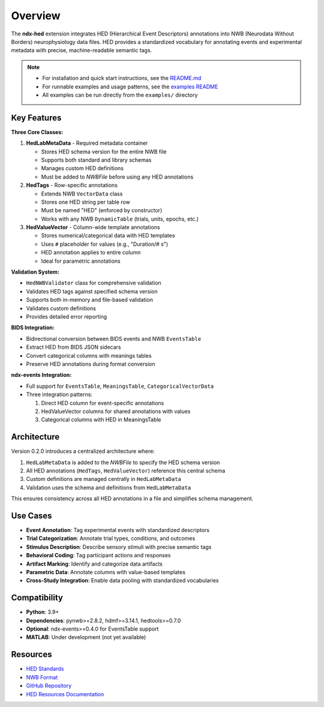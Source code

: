 Overview
========

The **ndx-hed** extension integrates HED (Hierarchical Event Descriptors) annotations into NWB (Neurodata Without Borders) neurophysiology data files. HED provides a standardized vocabulary for annotating events and experimental metadata with precise, machine-readable semantic tags.

.. note::
   * For installation and quick start instructions, see the `README.md <https://github.com/hed-standard/ndx-hed/blob/main/README.md>`_
   * For runnable examples and usage patterns, see the `examples README <https://github.com/hed-standard/ndx-hed/blob/main/examples/README.md>`_
   * All examples can be run directly from the ``examples/`` directory

Key Features
------------

**Three Core Classes:**

1. **HedLabMetaData** - Required metadata container
   
   * Stores HED schema version for the entire NWB file
   * Supports both standard and library schemas
   * Manages custom HED definitions
   * Must be added to `NWBFile` before using any HED annotations

2. **HedTags** - Row-specific annotations
   
   * Extends NWB ``VectorData`` class
   * Stores one HED string per table row
   * Must be named "HED" (enforced by constructor)
   * Works with any NWB ``DynamicTable`` (trials, units, epochs, etc.)

3. **HedValueVector** - Column-wide template annotations
   
   * Stores numerical/categorical data with HED templates
   * Uses ``#`` placeholder for values (e.g., "Duration/# s")
   * HED annotation applies to entire column
   * Ideal for parametric annotations

**Validation System:**

* ``HedNWBValidator`` class for comprehensive validation
* Validates HED tags against specified schema version
* Supports both in-memory and file-based validation
* Validates custom definitions
* Provides detailed error reporting

**BIDS Integration:**

* Bidirectional conversion between BIDS events and NWB ``EventsTable``
* Extract HED from BIDS JSON sidecars
* Convert categorical columns with meanings tables
* Preserve HED annotations during format conversion

**ndx-events Integration:**

* Full support for ``EventsTable``, ``MeaningsTable``, ``CategoricalVectorData``
* Three integration patterns:
  
  1. Direct HED column for event-specific annotations
  2. HedValueVector columns for shared annotations with values
  3. Categorical columns with HED in MeaningsTable

Architecture
------------

Version 0.2.0 introduces a centralized architecture where:

1. ``HedLabMetaData`` is added to the `NWBFile` to specify the HED schema version
2. All HED annotations (``HedTags``, ``HedValueVector``) reference this central schema
3. Custom definitions are managed centrally in ``HedLabMetaData``
4. Validation uses the schema and definitions from ``HedLabMetaData``

This ensures consistency across all HED annotations in a file and simplifies schema management.

Use Cases
---------

* **Event Annotation**: Tag experimental events with standardized descriptors
* **Trial Categorization**: Annotate trial types, conditions, and outcomes
* **Stimulus Description**: Describe sensory stimuli with precise semantic tags
* **Behavioral Coding**: Tag participant actions and responses
* **Artifact Marking**: Identify and categorize data artifacts
* **Parametric Data**: Annotate columns with value-based templates
* **Cross-Study Integration**: Enable data pooling with standardized vocabularies

Compatibility
-------------

* **Python**: 3.9+
* **Dependencies**: pynwb>=2.8.2, hdmf>=3.14.1, hedtools>=0.7.0
* **Optional**: ndx-events>=0.4.0 for EventsTable support
* **MATLAB**: Under development (not yet available)

Resources
---------

* `HED Standards <https://www.hedtags.org>`_
* `NWB Format <https://www.nwb.org>`_
* `GitHub Repository <https://github.com/hed-standard/ndx-hed>`_
* `HED Resources Documentation <https://www.hed-resources.org/en/latest/HedAnnotationInNWB.html>`_
